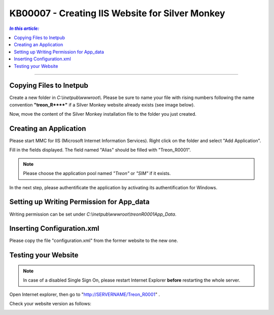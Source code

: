 KB00007 - Creating IIS Website for Silver Monkey
=================================================

.. contents:: *In this article:*
  :local:
  :depth: 1

-------

Copying Files to Inetpub
+++++++++++++++++++++++++++++++
Create a new folder in *C:\\inetpub\\wwwroot\\*. Please be sure to name your file with rising numbers following the name convention
**"treon_R\**\**"** if a Silver Monkey website already exists (see image below).

.. image:: _static/image001.png

Now, move the content of the Silver Monkey installation file to the folder you just created.

.. image:: _static/image003.png


Creating an Application
+++++++++++++++++++++++++++
Please start MMC for IIS (Microsoft Internet Information Services). Right click on the folder and select "Add Application".

.. image:: _static/image005.png

Fill in the fields displayed. The field named "Alias" should be filled with "Treon_R0001".

.. image:: _static/image007.png

.. note:: Please choose the application pool named *"Treon"* or *"SIM"* if it exists.

In the next step, please authentificate the application by activating its authentification for Windows.

.. image:: _static/image009.png
.. image:: _static/image011.png


Setting up Writing Permission for App_data
+++++++++++++++++++++++++++++++++++
Writing permission can be set under *C:\\inetpub\\wwwroot\\\treonR0001\App_Data*.

.. image:: _static/image013.png


Inserting Configuration.xml
+++++++++++++++++++++++++++++
Please copy the file "configuration.xml" from the former website to the new one.

.. image:: _static/image015.png


Testing your Website
++++++++++++++++++++++++
.. note:: In case of a disabled Single Sign On, please restart Internet Explorer **before** restarting the whole server.

Open Internet explorer, then go to "http://SERVERNAME/Treon_R0001" .

Check your website version as follows:

.. image:: _static/image017.png

.. image:: _static/image019.png